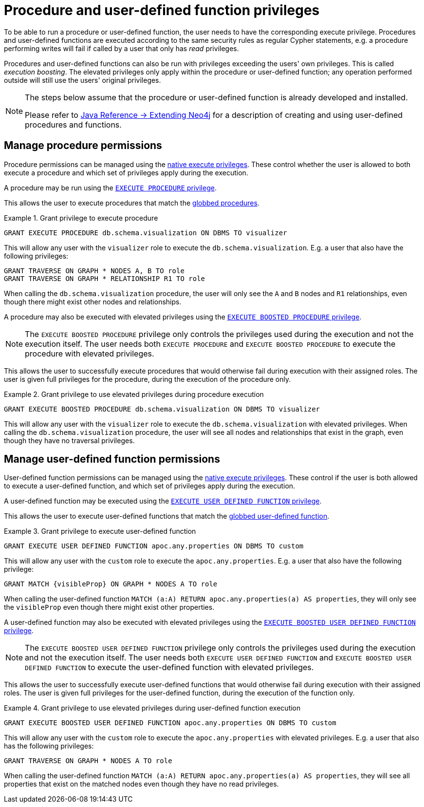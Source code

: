 [role=enterprise-edition]
[[auth-manage-execute-permissions]]
= Procedure and user-defined function privileges
:description: This section describes how access control works with procedures and user-defined functions in Neo4j.

To be able to run a procedure or user-defined function, the user needs to have the corresponding execute privilege.
Procedures and user-defined functions are executed according to the same security rules as regular Cypher statements,
e.g. a procedure performing writes will fail if called by a user that only has _read_ privileges.

Procedures and user-defined functions can also be run with privileges exceeding the users' own privileges.
This is called _execution boosting_.
The elevated privileges only apply within the procedure or user-defined function; any operation performed outside will still use the users' original privileges.

[NOTE]
--
The steps below assume that the procedure or user-defined function is already developed and installed.

Please refer to link:{neo4j-docs-base-uri}/java-reference/{page-version}/extending-neo4j#extending-neo4j[Java Reference -> Extending Neo4j] for a description of creating and using user-defined procedures and functions.
--


[[auth-manage-procedure-permissions]]
== Manage procedure permissions

Procedure permissions can be managed using the xref:authentication-authorization/dbms-administration.adoc#access-control-dbms-administration-execute[native execute privileges].
These control whether the user is allowed to both execute a procedure and which set of privileges apply during the execution.

A procedure may be run using the xref:authentication-authorization/dbms-administration.adoc#access-control-execute-procedure[`EXECUTE PROCEDURE` privilege].

This allows the user to execute procedures that match the xref:authentication-authorization/dbms-administration.adoc#access-control-name-globbing[globbed procedures].

.Grant privilege to execute procedure
====
[source, cypher]
----
GRANT EXECUTE PROCEDURE db.schema.visualization ON DBMS TO visualizer
----

This will allow any user with the `visualizer` role to execute the `db.schema.visualization`.
E.g. a user that also have the following privileges:

[source, cypher]
----
GRANT TRAVERSE ON GRAPH * NODES A, B TO role
GRANT TRAVERSE ON GRAPH * RELATIONSHIP R1 TO role
----

When calling the `db.schema.visualization` procedure, the user will only see the `A` and `B` nodes and `R1` relationships, even though there might exist other nodes and relationships.
====

A procedure may also be executed with elevated privileges using the xref:authentication-authorization/dbms-administration.adoc#access-control-execute-boosted-procedure[`EXECUTE BOOSTED PROCEDURE` privilege].

[NOTE]
--
The `EXECUTE BOOSTED PROCEDURE` privilege only controls the privileges used during the execution and not the execution itself.
The user needs both `EXECUTE PROCEDURE` and `EXECUTE BOOSTED PROCEDURE` to execute the procedure with elevated privileges.
--

This allows the user to successfully execute procedures that would otherwise fail during execution with their assigned roles.
The user is given full privileges for the procedure, during the execution of the procedure only.

.Grant privilege to use elevated privileges during procedure execution
====
[source, cypher]
----
GRANT EXECUTE BOOSTED PROCEDURE db.schema.visualization ON DBMS TO visualizer
----

This will allow any user with the `visualizer` role to execute the `db.schema.visualization` with elevated privileges.
When calling the `db.schema.visualization` procedure, the user will see all nodes and relationships that exist in the graph, even though they have no traversal privileges.
====


[[auth-manage-function-permissions]]
== Manage user-defined function permissions

User-defined function permissions can be managed using the xref:authentication-authorization/dbms-administration.adoc#access-control-dbms-administration-execute[native execute privileges].
These control if the user is both allowed to execute a user-defined function, and which set of privileges apply during the execution.

A user-defined function may be executed using the xref:authentication-authorization/dbms-administration.adoc#access-control-execute-user-defined-function[`EXECUTE USER DEFINED FUNCTION` privilege].

This allows the user to execute user-defined functions that match the xref:authentication-authorization/dbms-administration.adoc#access-control-name-globbing[globbed user-defined function].

.Grant privilege to execute user-defined function
====
[source, cypher]
----
GRANT EXECUTE USER DEFINED FUNCTION apoc.any.properties ON DBMS TO custom
----

This will allow any user with the `custom` role to execute the `apoc.any.properties`.
E.g. a user that also have the following privilege:

[source, cypher]
----
GRANT MATCH {visibleProp} ON GRAPH * NODES A TO role
----

When calling the user-defined function `MATCH (a:A) RETURN apoc.any.properties(a) AS properties`, they will only see the `visibleProp` even though there might exist other properties.
====

A user-defined function may also be executed with elevated privileges using the
xref:authentication-authorization/dbms-administration.adoc#access-control-execute-boosted-user-defined-function[`EXECUTE BOOSTED USER DEFINED FUNCTION` privilege].

[NOTE]
--
The `EXECUTE BOOSTED USER DEFINED FUNCTION` privilege only controls the privileges used during the execution and not the execution itself.
The user needs both `EXECUTE USER DEFINED FUNCTION` and `EXECUTE BOOSTED USER DEFINED FUNCTION` to execute the user-defined function with elevated privileges.
--

This allows the user to successfully execute user-defined functions that would otherwise fail during execution with their assigned roles.
The user is given full privileges for the user-defined function, during the execution of the function only.

.Grant privilege to use elevated privileges during user-defined function execution
====
[source, cypher]
----
GRANT EXECUTE BOOSTED USER DEFINED FUNCTION apoc.any.properties ON DBMS TO custom
----

This will allow any user with the `custom` role to execute the `apoc.any.properties` with elevated privileges.
E.g. a user that also has the following privileges:

[source, cypher]
----
GRANT TRAVERSE ON GRAPH * NODES A TO role
----

When calling the user-defined function `MATCH (a:A) RETURN apoc.any.properties(a) AS properties`, they will see all properties that exist on the matched nodes even though they have no read privileges.
====

